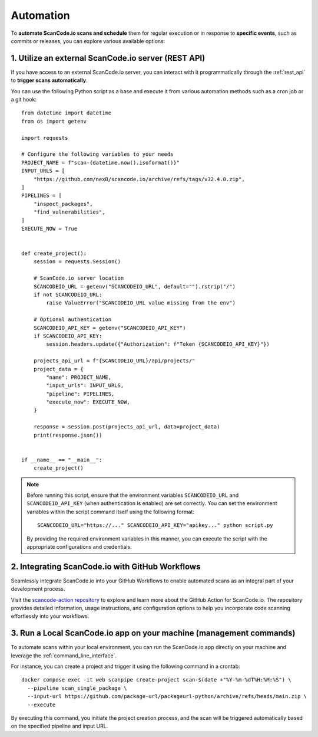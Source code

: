 .. _automation:

Automation
==========

To **automate ScanCode.io scans and schedule** them for regular execution or in
response to **specific events**, such as commits or releases, you can explore
various available options:

1. Utilize an external ScanCode.io server (REST API)
----------------------------------------------------

If you have access to an external ScanCode.io server, you can interact with it
programmatically through the :ref:`rest_api` to **trigger scans automatically**.

You can use the following Python script as a base and execute it from various
automation methods such as a cron job or a git hook::

    from datetime import datetime
    from os import getenv

    import requests

    # Configure the following variables to your needs
    PROJECT_NAME = f"scan-{datetime.now().isoformat()}"
    INPUT_URLS = [
        "https://github.com/nexB/scancode.io/archive/refs/tags/v32.4.0.zip",
    ]
    PIPELINES = [
        "inspect_packages",
        "find_vulnerabilities",
    ]
    EXECUTE_NOW = True


    def create_project():
        session = requests.Session()

        # ScanCode.io server location
        SCANCODEIO_URL = getenv("SCANCODEIO_URL", default="").rstrip("/")
        if not SCANCODEIO_URL:
            raise ValueError("SCANCODEIO_URL value missing from the env")

        # Optional authentication
        SCANCODEIO_API_KEY = getenv("SCANCODEIO_API_KEY")
        if SCANCODEIO_API_KEY:
            session.headers.update({"Authorization": f"Token {SCANCODEIO_API_KEY}"})

        projects_api_url = f"{SCANCODEIO_URL}/api/projects/"
        project_data = {
            "name": PROJECT_NAME,
            "input_urls": INPUT_URLS,
            "pipeline": PIPELINES,
            "execute_now": EXECUTE_NOW,
        }

        response = session.post(projects_api_url, data=project_data)
        print(response.json())


    if __name__ == "__main__":
        create_project()


.. note::
    Before running this script, ensure that the environment variables ``SCANCODEIO_URL``
    and ``SCANCODEIO_API_KEY`` (when authentication is enabled) are set correctly.
    You can set the environment variables within the script command itself using the
    following format::

        SCANCODEIO_URL="https://..." SCANCODEIO_API_KEY="apikey..." python script.py

    By providing the required environment variables in this manner, you can execute the
    script with the appropriate configurations and credentials.

2. Integrating ScanCode.io with GitHub Workflows
------------------------------------------------

Seamlessly integrate ScanCode.io into your GitHub Workflows to enable automated scans
as an integral part of your development process.

Visit the `scancode-action repository <https://github.com/nexB/scancode-action>`_ to
explore and learn more about the GitHub Action for ScanCode.io.
The repository provides detailed information, usage instructions,
and configuration options to help you incorporate code scanning effortlessly into your
workflows.

3. Run a Local ScanCode.io app on your machine (management commands)
--------------------------------------------------------------------

To automate scans within your local environment, you can run the ScanCode.io app
directly on your machine and leverage the :ref:`command_line_interface`.

For instance, you can create a project and trigger it using the following command in a
crontab::

    docker compose exec -it web scanpipe create-project scan-$(date +"%Y-%m-%dT%H:%M:%S") \
      --pipeline scan_single_package \
      --input-url https://github.com/package-url/packageurl-python/archive/refs/heads/main.zip \
      --execute

By executing this command, you initiate the project creation process, and the scan
will be triggered automatically based on the specified pipeline and input URL.
